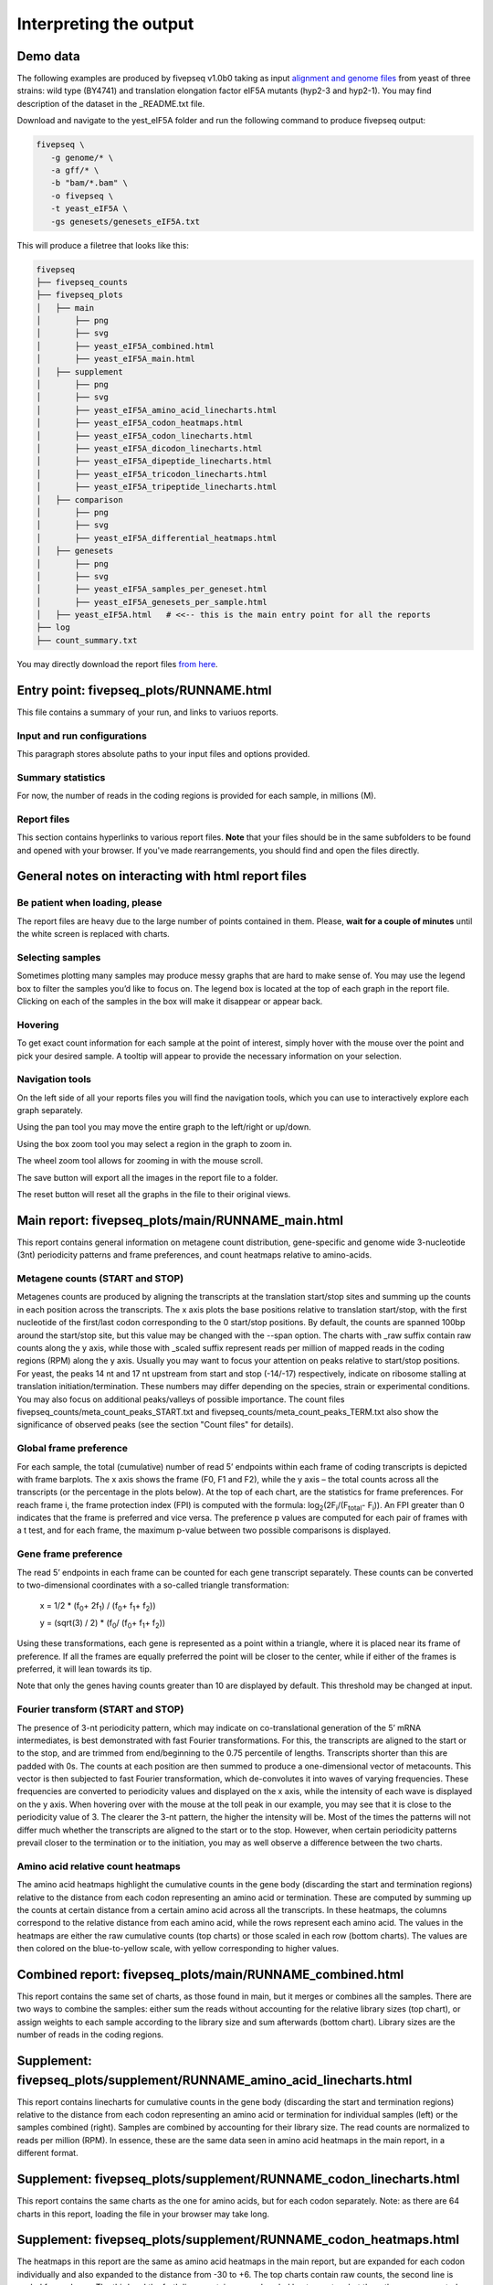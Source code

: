.. _interpreting_output:

***********************
Interpreting the output
***********************

=============================================
Demo data
=============================================

The following examples are produced by fivepseq v1.0b0 taking as input `alignment and genome files <http://data.pelechanolab.com/software/fivepseq/data/test_data_1.0b0/yeat_eIF5A/>`_ from yeast of three strains: wild type (BY4741) and translation elongation factor eIF5A mutants (hyp2-3 and hyp2-1). You may find description of the dataset in the _README.txt file.   

Download and navigate to the yest_eIF5A folder and run the following command to produce fivepseq output: 

.. code-block:: shell

 fivepseq \
    -g genome/* \
    -a gff/* \
    -b "bam/*.bam" \
    -o fivepseq \
    -t yeast_eIF5A \
    -gs genesets/genesets_eIF5A.txt

This will produce a filetree that looks like this: 

.. code-block:: shell

    fivepseq
    ├── fivepseq_counts
    ├── fivepseq_plots
    │   ├── main
    │       ├── png
    │       ├── svg
    │       ├── yeast_eIF5A_combined.html
    │       ├── yeast_eIF5A_main.html
    │   ├── supplement
    │       ├── png
    │       ├── svg
    │       ├── yeast_eIF5A_amino_acid_linecharts.html
    │       ├── yeast_eIF5A_codon_heatmaps.html
    │       ├── yeast_eIF5A_codon_linecharts.html
    │       ├── yeast_eIF5A_dicodon_linecharts.html
    │       ├── yeast_eIF5A_dipeptide_linecharts.html
    │       ├── yeast_eIF5A_tricodon_linecharts.html
    │       ├── yeast_eIF5A_tripeptide_linecharts.html
    │   ├── comparison
    │       ├── png
    │       ├── svg
    │       ├── yeast_eIF5A_differential_heatmaps.html
    │   ├── genesets
    │       ├── png
    │       ├── svg
    │       ├── yeast_eIF5A_samples_per_geneset.html
    │       ├── yeast_eIF5A_genesets_per_sample.html
    │   ├── yeast_eIF5A.html   # <<-- this is the main entry point for all the reports
    ├── log
    ├── count_summary.txt

You may directly download the report files `from here <http://data.pelechanolab.com/software/fivepseq/data/test_data_1.0b5/yeast_eIF5A_fivepseq_reports/>`_.  

============================================
Entry point: fivepseq_plots/RUNNAME.html
============================================

This file contains a summary of your run, and links to variuos reports. 

Input and run configurations
_____________________________
This paragraph stores absolute paths to your input files and options provided. 

Summary statistics
_____________________________

For now, the number of reads in the coding regions is provided for each sample, in millions (M). 

Report files
_____________________________

This section contains hyperlinks to various report files. **Note** that your files should be in the same subfolders to be found and opened with your browser. If you've made rearrangements, you should find and open the files directly. 

=============================================================
General notes on interacting with html report files
=============================================================

Be patient when loading, please
________________________________

The report files are heavy due to the large number of points contained in them. Please, **wait for a couple of minutes** until the white screen is replaced with charts. 


Selecting samples
_____________________________
Sometimes plotting many samples may produce messy graphs that are hard to make sense of. You may use the legend box to filter the samples you’d like to focus on. The legend box is located at the top of each graph in the report file. Clicking on each of the samples in the box will make it disappear or appear back. 

.. image:: _static/hide_samples.png


Hovering
_____________________________

To get exact count information for each sample at the point of interest, simply hover with the mouse over the point and pick your desired sample. A tooltip will appear to provide the necessary information on your selection. 

.. image:: _static/hovering.png

Navigation tools
_____________________________

.. image:: _static/navigation_tools.png

On the left side of all your reports files you will find the navigation tools, which you can use to interactively explore each graph separately. 

.. image:: _static/pan_tool.png 

Using the pan tool you may move the entire graph to the left/right or up/down. 

.. image:: _static/box_zoom_tool.png 

Using the box zoom tool you may select a region in the graph to zoom in. 

.. image:: _static/wheel_zoom_tool.png 

The wheel zoom tool allows for zooming in with the mouse scroll. 

.. image:: _static/save_tool.png 

The save button will export all the images in the report file to a folder.

.. image:: _static/reset_tool.png 

The reset button will reset all the graphs in the file to their original views.


=============================================================
Main report: fivepseq_plots/main/RUNNAME_main.html
=============================================================

This report contains general information on metagene count distribution, gene-specific and genome wide 3-nucleotide (3nt) periodicity patterns and frame preferences, and count heatmaps relative to amino-acids. 

Metagene counts (START and STOP)
___________________________________
Metagenes counts are produced by aligning the transcripts at the translation start/stop sites and summing up the counts in each position across the transcripts. The x axis plots the base positions relative to translation start/stop, with the first nucleotide of the first/last codon corresponding to the 0 start/stop positions. By default, the counts are spanned 100bp around the start/stop site, but this value may be changed with the --span option. The charts with _raw suffix contain raw counts along the y axis, while those with _scaled suffix represent reads per million of mapped reads in the coding regions (RPM) along the y axis. 
Usually you may want to focus your attention on peaks relative to start/stop positions. For yeast, the peaks 14 nt and 17 nt upstream from start and stop (-14/-17) respectively, indicate on ribosome stalling at translation initiation/termination. These numbers may differ depending on the species, strain or experimental conditions. You may also focus on additional peaks/valleys of possible importance. The count files fivepseq_counts/meta_count_peaks_START.txt and fivepseq_counts/meta_count_peaks_TERM.txt also show the significance of observed peaks (see the section "Count files" for details).

.. image:: _static/metagene_counts.png 

Global frame preference
_________________________________

For each sample, the total (cumulative) number of read 5’ endpoints within each frame of coding transcripts is depicted with frame barplots. The x axis shows the frame (F0, F1 and F2), while the y axis – the total counts across all the transcripts (or the percentage in the plots below). At the top of each chart, are the statistics for frame preferences. For reach frame i, the frame protection index (FPI) is computed with the formula: log\ :sub:`2`\(2F\ :sub:`i`\/(F\ :sub:`total`\ - F\ :sub:`i`\)). An FPI greater than 0 indicates that the frame is preferred and vice versa. The preference p values are computed for each pair of frames with a t test, and for each frame, the maximum p-value between two possible comparisons is displayed.

.. image:: _static/global_frame_preference.png 

Gene frame preference
_________________________________

The read 5’ endpoints in each frame can be counted for each gene transcript separately. These counts can be converted to two-dimensional coordinates with a so-called triangle transformation: 

    x = 1/2 * (f\ :sub:`0`\ + 2f\ :sub:`1`\) / (f\ :sub:`0`\ + f\ :sub:`1`\ + f\ :sub:`2`\))

    y = (sqrt(3) / 2) * (f\ :sub:`0`\ / (f\ :sub:`0`\ + f\ :sub:`1`\ + f\ :sub:`2`\))

Using these transformations, each gene is represented as a point within a triangle, where it is placed near its frame of preference. If all the frames are equally preferred the point will be closer to the center, while if either of the frames is preferred, it will lean towards its tip. 

Note that only the genes having counts greater than 10 are displayed by default. This threshold may be changed at input. 

.. image:: _static/gene_frame_preference.png

Fourier transform (START and STOP)
____________________________________
 
The presence of 3-nt periodicity pattern, which may indicate on co-translational generation of the 5’ mRNA intermediates, is best demonstrated with fast Fourier transformations. For this, the transcripts are aligned to the start or to the stop, and are trimmed from end/beginning to the 0.75 percentile of lengths. Transcripts shorter than this are padded with 0s. The counts at each position are then summed to produce a one-dimensional vector of metacounts. This vector is then subjected to fast Fourier transformation, which de-convolutes it into waves of varying frequencies. These frequencies are converted to periodicity values and displayed on the x axis, while the intensity of each wave is displayed on the y axis. When hovering over with the mouse at the toll peak in our example, you may see that it is close to the periodicity value of 3. The clearer the 3-nt pattern, the higher the intensity will be.  
Most of the times the patterns will not differ much whether the transcripts are aligned to the start or to the stop. However, when certain periodicity patterns prevail closer to the termination or to the initiation, you may as well observe a difference between the two charts. 

.. image:: _static/fourier_transform.png

Amino acid relative count heatmaps 
___________________________________

The amino acid heatmaps highlight the cumulative counts in the gene body (discarding the start and termination regions) relative to the distance from each codon representing an amino acid or termination. These are computed by summing up the counts at certain distance from a certain amino acid across all the transcripts. In these heatmaps, the columns correspond to the relative distance from each amino acid, while the rows represent each amino acid. The values in the heatmaps are either the raw cumulative counts (top charts) or those scaled in each row (bottom charts). The values are then colored on the blue-to-yellow scale, with yellow corresponding to higher values.

.. image:: _static/amino_acid_heatmaps.png

=============================================================
Combined report: fivepseq_plots/main/RUNNAME_combined.html
=============================================================
This report contains the same set of charts, as those found in main, but it merges or combines all the samples. There are two ways to combine the samples: either sum the reads without accounting for the relative library sizes (top chart), or assign weights to each sample according to the library size and sum afterwards (bottom chart). Library sizes are the number of reads in the coding regions.

.. image:: _static/combined_plots.png

=========================================================================
Supplement: fivepseq_plots/supplement/RUNNAME_amino_acid_linecharts.html
=========================================================================

This report contains linecharts for cumulative counts in the gene body (discarding the start and termination regions) relative to the distance from each codon representing an amino acid or termination for individual samples (left) or the samples combined (right). Samples are combined by accounting for their library size. The read counts are normalized to reads per million (RPM). In essence, these are the same data seen in amino acid heatmaps in the main report, in a different format.


.. image:: _static/PRO_linecharts.png

====================================================================
Supplement: fivepseq_plots/supplement/RUNNAME_codon_linecharts.html
====================================================================

This report contains the same charts as the one for amino acids, but for each codon separately. Note: as there are 64 charts in this report, loading the file in your browser may take long. 

====================================================================
Supplement: fivepseq_plots/supplement/RUNNAME_codon_heatmaps.html
====================================================================

The heatmaps in this report are the same as amino acid heatmaps in the main report, but are expanded for each codon individually and also expanded to the distance from -30 to +6. The top charts contain raw counts, the second line is scaled for each row. The third and the forth lines contain raw and scaled heatmaps too, but there the rows are sorted alphabetically, based on codons.

Then follow heatmaps for counts relative to dicodons, dipeptides, tricodons and tripeptides. For each, first the raw counts are shown, then those scaled by row. Note that each sample may differ by the codon motifs presented and their order, because only top 50 motifs sorted by relative counts in position (-14 nt) and (-11 nt) are included, unless these positions are modified at input. 

======================================================================
Supplement: fivepseq_plots/supplement/RUNNAME_dicodon_linecharts.html
======================================================================

This report contains overlaid linecharts for top 20 dicodon motifs for each sample. Note, as top 20 motifs may not be the same for each sample, some of the linecharts may not include all of the samples and the number of linecharts will usually exceed 20. 

=======================================================================
Supplement: fivepseq_plots/supplement/RUNNAME_dipeptide_linecharts.html
=======================================================================

The same for dipeptide motifs. 

======================================================================
Supplement: fivepseq_plots/supplement/RUNNAME_tricodon_linecharts.html
======================================================================

The same for tricodon motifs. 

========================================================================
Supplement: fivepseq_plots/supplement/RUNNAME_tripeptide_linecharts.html
========================================================================

The same for tripeptide motifs. 

====================================================================
Genesets: fivepseq_plots/genesets/RUNNAME_genesets_per_sample.html
====================================================================
These reports are generated only if the option -gs is provided, with a few sets of genes annotated to different categories. This report compares the charts described for the main report across different genesets. These comparisons are made for each sample. 

For layouting purposes, the genesets provided by the user are converted to short names, described in the top of the report. 

.. image:: _static/geneset_mapping.png

The charts contain tabs, which allow to switch from sample to sample, and compare the geneset-specific patterns for each sample individually. 

.. image:: _static/genesets_per_sample.png

====================================================================
Genesets: fivepseq_plots/genesets/RUNNAME_samples_per_geneset.html
====================================================================
This report is structured in the same way, but here, instead of comparing genesets for each sample, samples are compared with each other - for each geneset separately. 

.. image:: _static/samples_per_geneset.png


====================================================================
Text output
====================================================================

Aside from the HTML formatted report files, you may also want to observe and use the count distribution patterns elsewhere. For this reason, fivepseq also stores a wide variety of text files in the fivepseq_counts folder of the output path. The folder contains text formatted files for each sample and each gene set individually. By default, only the protein_coding geneset is provided, which refers to all the mRNA transcripts. If the -gs option is provided, text files for each gene set are stored in respective subfolders. The text files contain transcript tables, count vectors, count distribution, amino acid relative counts, fourier transformation vectors, frame-specific counts, etc. 

